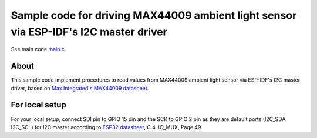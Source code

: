 Sample code for driving MAX44009 ambient light sensor via ESP-IDF's I2C master driver
====================

See main code main.c_.

----------
About
----------

This sample code implement procedures to read values from MAX44009 ambient light sensor via ESP-IDF's I2C master driver, based on `Max Integrated's MAX44009 datasheet`_.

----------
For local setup
----------

For your local setup, connect SDI pin to GPIO 15 pin and the SCK to GPIO 2 pin as they are default ports (I2C_SDA, I2C_SCL) for I2C master according to `ESP32 datasheet`_, C.4. IO_MUX, Page 49.

.. _main.c: https://github.com/yanbe/max44009-esp-idf-i2c/blob/master/main/main.c
.. _ESP32 datasheet: https://www.espressif.com/sites/default/files/documentation/esp32_datasheet_en.pdf
.. _Max Integrated's MAX44009 datasheet: https://datasheets.maximintegrated.com/en/ds/MAX44009.pdf
